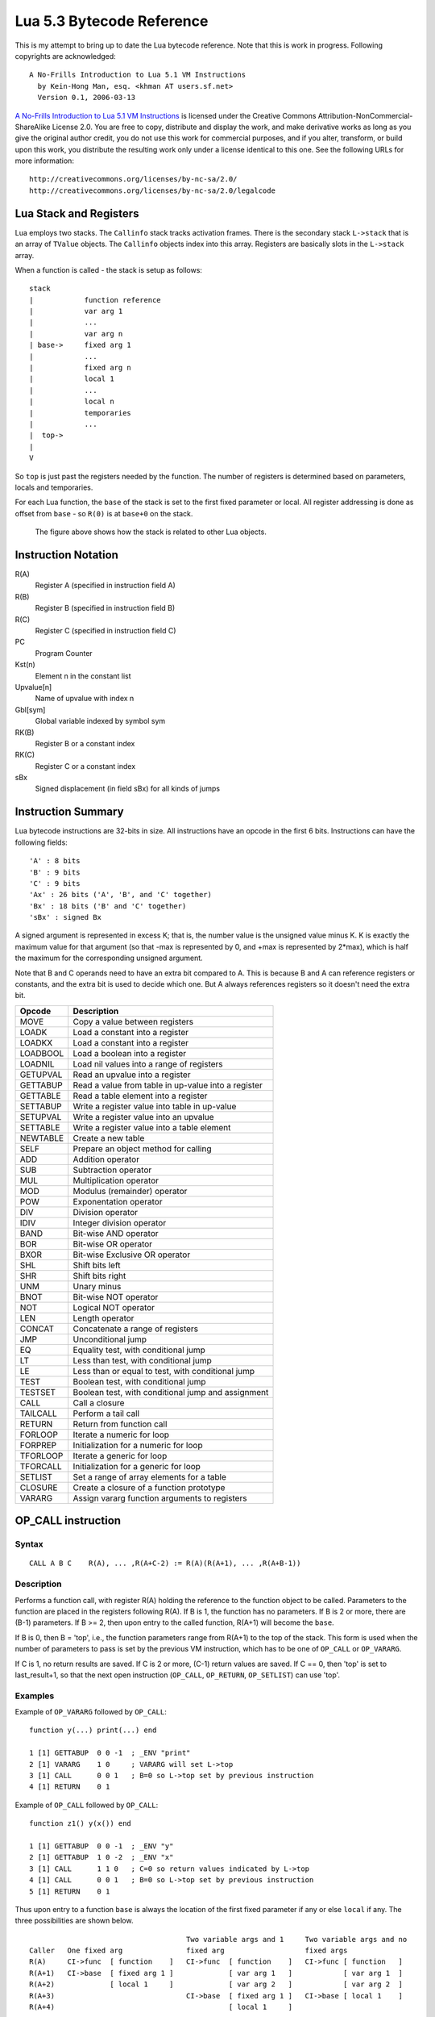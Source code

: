 ==========================
Lua 5.3 Bytecode Reference
==========================

This is my attempt to bring up to date the Lua bytecode reference. Note that this is work in progress.
Following copyrights are acknowledged:

:: 

  A No-Frills Introduction to Lua 5.1 VM Instructions
    by Kein-Hong Man, esq. <khman AT users.sf.net>
    Version 0.1, 2006-03-13

`A No-Frills Introduction to Lua 5.1 VM Instructions <http://luaforge.net/docman/83/98/ANoFrillsIntroToLua51VMInstructions.pdf>`_ is licensed under the Creative Commons Attribution-NonCommercial-ShareAlike License 2.0. You are free to copy, distribute and display the work, and make derivative works as long as you give the original author credit, you do not use this work for commercial purposes, and if you alter, transform, or build upon this work, you distribute the resulting work only under a license identical to this one. See the following URLs for more information::

    http://creativecommons.org/licenses/by-nc-sa/2.0/
    http://creativecommons.org/licenses/by-nc-sa/2.0/legalcode


Lua Stack and Registers
=======================
Lua employs two stacks.
The ``Callinfo`` stack tracks activation frames. 
There is the secondary stack ``L->stack`` that is an array of ``TValue`` objects. 
The ``Callinfo`` objects index into this array. Registers are basically slots in 
the ``L->stack`` array.

When a function is called - the stack is setup as follows::

  stack
  |            function reference
  |            var arg 1
  |            ... 
  |            var arg n
  | base->     fixed arg 1
  |            ...
  |            fixed arg n
  |            local 1
  |            ...
  |            local n
  |            temporaries 
  |            ...
  |  top->     
  |  
  V

So ``top`` is just past the registers needed by the function. 
The number of registers is determined based on parameters, locals and temporaries.

For each Lua function, the ``base`` of the stack is set to the first fixed parameter or local.
All register addressing is done as offset from ``base`` - so ``R(0)`` is at ``base+0`` on the stack. 

.. figure:: Drawing_Lua_Stack.jpg
   :alt: Drawing of Lua Stack

   The figure above shows how the stack is related to other Lua objects.


Instruction Notation
====================

R(A)
  Register A (specified in instruction field A)
R(B)
  Register B (specified in instruction field B)
R(C)
  Register C (specified in instruction field C)
PC
  Program Counter
Kst(n)
  Element n in the constant list
Upvalue[n]
  Name of upvalue with index n
Gbl[sym]
  Global variable indexed by symbol sym
RK(B)
  Register B or a constant index
RK(C)
  Register C or a constant index
sBx
  Signed displacement (in field sBx) for all kinds of jumps

Instruction Summary
===================

Lua bytecode instructions are 32-bits in size. 
All instructions have an opcode in the first 6 bits.
Instructions can have the following fields::

  'A' : 8 bits
  'B' : 9 bits
  'C' : 9 bits
  'Ax' : 26 bits ('A', 'B', and 'C' together)
  'Bx' : 18 bits ('B' and 'C' together)
  'sBx' : signed Bx

A signed argument is represented in excess K; that is, the number
value is the unsigned value minus K. K is exactly the maximum value
for that argument (so that -max is represented by 0, and +max is
represented by 2*max), which is half the maximum for the corresponding  
unsigned argument.

Note that B and C operands need to have an extra bit compared to A.
This is because B and A can reference registers or constants, and the
extra bit is used to decide which one. But A always references registers
so it doesn't need the extra bit.

+------------+-------------------------------------------------------------+
| Opcode     | Description                                                 |
+============+=============================================================+
| MOVE       | Copy a value between registers                              |
+------------+-------------------------------------------------------------+
| LOADK      | Load a constant into a register                             |
+------------+-------------------------------------------------------------+
| LOADKX     | Load a constant into a register                             |
+------------+-------------------------------------------------------------+
| LOADBOOL   | Load a boolean into a register                              |
+------------+-------------------------------------------------------------+
| LOADNIL    | Load nil values into a range of registers                   |
+------------+-------------------------------------------------------------+
| GETUPVAL   | Read an upvalue into a register                             |
+------------+-------------------------------------------------------------+
| GETTABUP   | Read a value from table in up-value into a register         |
+------------+-------------------------------------------------------------+
| GETTABLE   | Read a table element into a register                        |
+------------+-------------------------------------------------------------+
| SETTABUP   | Write a register value into table in up-value               |
+------------+-------------------------------------------------------------+
| SETUPVAL   | Write a register value into an upvalue                      |
+------------+-------------------------------------------------------------+
| SETTABLE   | Write a register value into a table element                 |
+------------+-------------------------------------------------------------+
| NEWTABLE   | Create a new table                                          |
+------------+-------------------------------------------------------------+
| SELF       | Prepare an object method for calling                        |
+------------+-------------------------------------------------------------+
| ADD        | Addition operator                                           |
+------------+-------------------------------------------------------------+
| SUB        | Subtraction operator                                        |
+------------+-------------------------------------------------------------+
| MUL        | Multiplication operator                                     |
+------------+-------------------------------------------------------------+
| MOD        | Modulus (remainder) operator                                |
+------------+-------------------------------------------------------------+
| POW        | Exponentation operator                                      |
+------------+-------------------------------------------------------------+
| DIV        | Division operator                                           |
+------------+-------------------------------------------------------------+
| IDIV       | Integer division operator                                   |
+------------+-------------------------------------------------------------+
| BAND       | Bit-wise AND operator                                       |
+------------+-------------------------------------------------------------+
| BOR        | Bit-wise OR operator                                        |
+------------+-------------------------------------------------------------+
| BXOR       | Bit-wise Exclusive OR operator                              |
+------------+-------------------------------------------------------------+
| SHL        | Shift bits left                                             |
+------------+-------------------------------------------------------------+
| SHR        | Shift bits right                                            |
+------------+-------------------------------------------------------------+
| UNM        | Unary minus                                                 |
+------------+-------------------------------------------------------------+
| BNOT       | Bit-wise NOT operator                                       |
+------------+-------------------------------------------------------------+
| NOT        | Logical NOT operator                                        |
+------------+-------------------------------------------------------------+
| LEN        | Length operator                                             |
+------------+-------------------------------------------------------------+
| CONCAT     | Concatenate a range of registers                            |
+------------+-------------------------------------------------------------+
| JMP        | Unconditional jump                                          |
+------------+-------------------------------------------------------------+
| EQ         | Equality test, with conditional jump                        |
+------------+-------------------------------------------------------------+
| LT         | Less than test, with conditional jump                       |
+------------+-------------------------------------------------------------+
| LE         | Less than or equal to test, with conditional jump           |
+------------+-------------------------------------------------------------+
| TEST       | Boolean test, with conditional jump                         |
+------------+-------------------------------------------------------------+
| TESTSET    | Boolean test, with conditional jump and assignment          |
+------------+-------------------------------------------------------------+
| CALL       | Call a closure                                              |
+------------+-------------------------------------------------------------+
| TAILCALL   | Perform a tail call                                         |
+------------+-------------------------------------------------------------+
| RETURN     | Return from function call                                   |
+------------+-------------------------------------------------------------+
| FORLOOP    | Iterate a numeric for loop                                  |
+------------+-------------------------------------------------------------+
| FORPREP    | Initialization for a numeric for loop                       |
+------------+-------------------------------------------------------------+
| TFORLOOP   | Iterate a generic for loop                                  |
+------------+-------------------------------------------------------------+
| TFORCALL   | Initialization for a generic for loop                       |
+------------+-------------------------------------------------------------+
| SETLIST    | Set a range of array elements for a table                   |
+------------+-------------------------------------------------------------+
| CLOSURE    | Create a closure of a function prototype                    |
+------------+-------------------------------------------------------------+
| VARARG     | Assign vararg function arguments to registers               |
+------------+-------------------------------------------------------------+


OP_CALL instruction
===================

Syntax
------

::

  CALL A B C    R(A), ... ,R(A+C-2) := R(A)(R(A+1), ... ,R(A+B-1))

Description
-----------

Performs a function call, with register R(A) holding the reference to the function object to be called. 
Parameters to the function are placed in the registers following R(A). If B is 1, the function has no 
parameters. If B is 2 or more, there are (B-1) parameters. If B >= 2, then upon entry to the called 
function, R(A+1) will become the ``base``. 

If B is 0, then B = 'top', i.e., the function parameters range from R(A+1) to the top of the stack. 
This form is used when the number of parameters to pass is set by the previous VM instruction, 
which has to be one of ``OP_CALL`` or ``OP_VARARG``. 

If C is 1, no return results are saved. If C is 2 or more, (C-1) return values are saved. 
If C == 0, then 'top' is set to last_result+1, so that the next open instruction 
(``OP_CALL``, ``OP_RETURN``, ``OP_SETLIST``) can use 'top'.

Examples
--------

Example of ``OP_VARARG`` followed by ``OP_CALL``::

  function y(...) print(...) end

  1 [1] GETTABUP  0 0 -1  ; _ENV "print"
  2 [1] VARARG    1 0     ; VARARG will set L->top
  3 [1] CALL      0 0 1   ; B=0 so L->top set by previous instruction
  4 [1] RETURN    0 1

Example of ``OP_CALL`` followed by ``OP_CALL``::

  function z1() y(x()) end

  1 [1] GETTABUP  0 0 -1  ; _ENV "y"
  2 [1] GETTABUP  1 0 -2  ; _ENV "x"
  3 [1] CALL      1 1 0   ; C=0 so return values indicated by L->top
  4 [1] CALL      0 0 1   ; B=0 so L->top set by previous instruction
  5 [1] RETURN    0 1

Thus upon entry to a function ``base`` is always the location of the first fixed parameter if any or else ``local`` if any. The three possibilities are shown below.

::

                                       Two variable args and 1     Two variable args and no 
  Caller   One fixed arg               fixed arg                   fixed args
  R(A)     CI->func  [ function    ]   CI->func  [ function    ]   CI->func [ function   ]
  R(A+1)   CI->base  [ fixed arg 1 ]             [ var arg 1   ]            [ var arg 1  ]
  R(A+2)             [ local 1     ]             [ var arg 2   ]            [ var arg 2  ]
  R(A+3)                               CI->base  [ fixed arg 1 ]   CI->base [ local 1    ]
  R(A+4)                                         [ local 1     ]
                                        
Results returned by the function call are placed in a range of registers starting from R(A). 
If C is 1, no return results are saved. If C is 2 or more, (C-1) return values are saved. 
If C is 0, then multiple return results are saved. In this case the number of values to save is 
determined by one of following ways:

* A C function returns an integer value indicating number of results returned so for C function calls
  this is used (see the value of ``n`` passed to 
  `luaD_poscall() <http://www.lua.org/source/5.3/ldo.c.html#luaD_poscall>`_ 
  in `luaD_precall() <http://www.lua.org/source/5.3/ldo.c.html#luaD_precall>`_)
* For Lua functions, the results are saved by the called function's ``OP_RETURN`` instruction.

More examples
-------------

::

  x=function() y() end

Produces::

  function <stdin:1,1> (3 instructions at 000000CECB2BE040)
  0 params, 2 slots, 1 upvalue, 0 locals, 1 constant, 0 functions
    1       [1]     GETTABUP        0 0 -1  ; _ENV "y"
    2       [1]     CALL            0 1 1
    3       [1]     RETURN          0 1
  constants (1) for 000000CECB2BE040:
    1       "y"
  locals (0) for 000000CECB2BE040:
  upvalues (1) for 000000CECB2BE040:
    0       _ENV    0       0

In line [2], the call has zero parameters (field B is 1), zero results are retained (field C is 1), 
while register 0 temporarily holds the reference to the function object from global y. Next we see a 
function call with multiple parameters or arguments::

  x=function() z(1,2,3) end

Generates::

  function <stdin:1,1> (6 instructions at 000000CECB2D7BC0)
  0 params, 4 slots, 1 upvalue, 0 locals, 4 constants, 0 functions
    1       [1]     GETTABUP        0 0 -1  ; _ENV "z"
    2       [1]     LOADK           1 -2    ; 1
    3       [1]     LOADK           2 -3    ; 2
    4       [1]     LOADK           3 -4    ; 3
    5       [1]     CALL            0 4 1
    6       [1]     RETURN          0 1
  constants (4) for 000000CECB2D7BC0:
    1       "z"
    2       1
    3       2
    4       3
  locals (0) for 000000CECB2D7BC0:
  upvalues (1) for 000000CECB2D7BC0:
    0       _ENV    0       0


Lines [1] to [4] loads the function reference and the arguments in order, then line [5] makes the 
call with an operand B value of 4, which means there are 3 parameters. Since the call statement is 
not assigned to anything, no return results need to be retained, hence field C is 1. Here is an 
example that uses multiple parameters and multiple return values::


  x=function() local p,q,r,s = z(y()) end

Produces::

  function <stdin:1,1> (5 instructions at 000000CECB2D6CC0)
  0 params, 4 slots, 1 upvalue, 4 locals, 2 constants, 0 functions
    1       [1]     GETTABUP        0 0 -1  ; _ENV "z"
    2       [1]     GETTABUP        1 0 -2  ; _ENV "y"
    3       [1]     CALL            1 1 0
    4       [1]     CALL            0 0 5
    5       [1]     RETURN          0 1
  constants (2) for 000000CECB2D6CC0:
    1       "z"
    2       "y"
  locals (4) for 000000CECB2D6CC0:
    0       p       5       6
    1       q       5       6
    2       r       5       6
    3       s       5       6
  upvalues (1) for 000000CECB2D6CC0:
    0       _ENV    0       0

First, the function references are retrieved (lines [1] and [2]), then function y is called 
first (temporary register 1). The CALL has a field C of 0, meaning multiple return values are accepted. 
These return values become the parameters to function z, and so in line [4], field B of the CALL 
instruction is 0, signifying multiple parameters. After the call to function z, 4 results are 
retained, so field C in line [4] is 5. Finally, here is an example with calls to standard library functions::

  x=function() print(string.char(64)) end

Leads to::

  function <stdin:1,1> (7 instructions at 000000CECB2D6220)
  0 params, 3 slots, 1 upvalue, 0 locals, 4 constants, 0 functions
    1       [1]     GETTABUP        0 0 -1  ; _ENV "print"
    2       [1]     GETTABUP        1 0 -2  ; _ENV "string"
    3       [1]     GETTABLE        1 1 -3  ; "char"
    4       [1]     LOADK           2 -4    ; 64
    5       [1]     CALL            1 2 0
    6       [1]     CALL            0 0 1
    7       [1]     RETURN          0 1
  constants (4) for 000000CECB2D6220:
    1       "print"
    2       "string"
    3       "char"
    4       64
  locals (0) for 000000CECB2D6220:
  upvalues (1) for 000000CECB2D6220:
    0       _ENV    0       0

When a function call is the last parameter to another function call, the former 
can pass multiple return values, while the latter can accept multiple parameters.

OP_TAILCALL instruction
=======================

Syntax
------

::

  TAILCALL  A B C return R(A)(R(A+1), ... ,R(A+B-1))

Description
-----------

Performs a tail call, which happens when a return statement has a single function call as the expression, e.g. return foo(bar). A tail call results in the function being interpreted within the same call frame as the caller - the stack is replaced and then a 'goto' executed to start at the entry point in the VM. Only Lua functions can be tailcalled. Tailcalls allow infinite recursion without growing the stack.

Like ``OP_CALL``, register R(A) holds the reference to the function object to be called. B encodes the number of parameters in the same manner as a ``OP_CALL`` instruction.

C isn’t used by TAILCALL, since all return results are significant. In any case, Lua always generates a 0 for C, to denote multiple return results.

Examples
--------
An ``OP_TAILCALL`` is used only for one specific return style, described above. Multiple return results are always produced by a tail call. Here is an example:


::

  function y() return x('foo', 'bar') end

Generates::

  function <stdin:1,1> (6 instructions at 000000C3C24DE4A0)
  0 params, 3 slots, 1 upvalue, 0 locals, 3 constants, 0 functions
    1       [1]     GETTABUP        0 0 -1  ; _ENV "x"
    2       [1]     LOADK           1 -2    ; "foo"
    3       [1]     LOADK           2 -3    ; "bar"
    4       [1]     TAILCALL        0 3 0
    5       [1]     RETURN          0 0
    6       [1]     RETURN          0 1
  constants (3) for 000000C3C24DE4A0:
    1       "x"
    2       "foo"
    3       "bar"
  locals (0) for 000000C3C24DE4A0:
  upvalues (1) for 000000C3C24DE4A0:
    0       _ENV    0       0


Arguments for a tail call are handled in exactly the same way as arguments for a normal call, so in line [4], the tail call has a field B value of 3, signifying 2 parameters. Field C is 0, for multiple returns; this due to the constant LUA_MULTRET in lua.h. In practice, field C is not used by the virtual machine (except as an assert) since the syntax guarantees multiple return results.
Line [5] is a ``OP_RETURN`` instruction specifying multiple return results. This is required when the function called by ``OP_TAILCALL`` is a C function. In the case of a C function, execution continues to line [5] upon return, thus the RETURN is necessary. Line [6] is redundant. When Lua functions are tailcalled, the virtual machine does not return to line [5] at all.

OP_RETURN instruction
=====================

Syntax
------

::

  RETURN  A B return R(A), ... ,R(A+B-2)

Description
-----------

Returns to the calling function, with optional return values. 

First ``OP_RETURN`` closes any open upvalues by calling `luaF_close() <http://www.lua.org/source/5.3/lfunc.c.html#luaF_close>`_.

If B is 1, there are no return values. If B is 2 or more, there are (B-1) return values, located in consecutive registers from R(A) onwards. If B is 0, the set of values range from R(A) to the top of the stack. 

It is assumed that if the VM is returning to a Lua function then it is within the same invocation of the ``luaV_execute()``. Else it is assumed that ``luaV_execute()`` is being invoked from a C function.

If B is 0 then the previous instruction (which must be either ``OP_CALL`` or ``OP_VARARG`` ) would have set ``L->top`` to indicate how many values to return. The number of values to be returned in this case is R(A) to L->top. 

If B > 0 then the number of values to be returned is simply B-1.

``OP_RETURN`` calls `luaD_poscall() <http://www.lua.org/source/5.3/ldo.c.html#luaD_poscall>`_ which is responsible for copying return values to the caller - the first result is placed at the current ``closure``'s address. ``luaD_poscall()`` leaves ``L->top`` just past the last result that was copied.

If ``OP_RETURN`` is returning to a Lua function and if the number of return values expected was indeterminate - i.e. ``OP_CALL`` had operand C = 0, then ``L->top`` is left where ``luaD_poscall()`` placed it - just beyond the top of the result list. This allows the ``OP_CALL`` instruction to figure out how many results were returned. If however ``OP_CALL`` had invoked with a value of C > 0 then the expected number of results is known, and in that case, ``L->top`` is reset to  the calling function's ``C->top``.

If ``luaV_execute()`` was called externally then ``OP_RETURN`` leaves ``L->top`` unchanged - so it will continue to be just past the top of the results list. This is because luaV_execute() does not have a way of informing callers how many values were returned; so the caller can determine the number of results by inspecting ``L->top``.

Examples
--------

Example of ``OP_VARARG`` followed by ``OP_RETURN``::

  function x(...) return ... end

  1 [1]  VARARG          0 0
  2 [1]  RETURN          0 0

Suppose we call ``x(1,2,3)``; then, observe the setting of ``L->top`` when ``OP_RETURN`` executes::

  (LOADK A=1 Bx=-2)      L->top = 4, ci->top = 4
  (LOADK A=2 Bx=-3)      L->top = 4, ci->top = 4
  (LOADK A=3 Bx=-4)      L->top = 4, ci->top = 4
  (TAILCALL A=0 B=4 C=0) L->top = 4, ci->top = 4
  (VARARG A=0 B=0)       L->top = 2, ci->top = 2  ; we are in x()
  (RETURN A=0 B=0)       L->top = 3, ci->top = 2

Observe that ``OP_VARARG`` set ``L->top`` to ``base+3``.

But if we call ``x(1)`` instead::

  (LOADK A=1 Bx=-2)      L->top = 4, ci->top = 4
  (LOADK A=2 Bx=-3)      L->top = 4, ci->top = 4
  (LOADK A=3 Bx=-4)      L->top = 4, ci->top = 4
  (TAILCALL A=0 B=4 C=0) L->top = 4, ci->top = 4
  (VARARG A=0 B=0)       L->top = 2, ci->top = 2 ; we are in x()
  (RETURN A=0 B=0)       L->top = 1, ci->top = 2

Notice that this time ``OP_VARARG`` set ``L->top`` to ``base+1``.

OP_JMP instruction
==================

Syntax
------

::

  JMP A sBx   pc+=sBx; if (A) close all upvalues >= R(A - 1)

Description
-----------

Performs an unconditional jump, with sBx as a signed displacement. sBx is added to the program counter (PC), which points to the next instruction to be executed. If sBx is 0, the VM will proceed to the next instruction.

If R(A) is not 0 then all upvalues >= R(A-1) will be closed by calling `luaF_close() <http://www.lua.org/source/5.3/lfunc.c.html#luaF_close>`_.

``OP_JMP`` is used in loops, conditional statements, and in expressions when a boolean true/false need to be generated.

Examples
--------

For example, since a relational test instruction makes conditional jumps rather than generate a boolean result, a JMP is used in the code sequence for loading either a true or a false::

  function x() local m, n; return m >= n end

Generates::

  function <stdin:1,1> (7 instructions at 00000034D2ABE340)
  0 params, 3 slots, 0 upvalues, 2 locals, 0 constants, 0 functions
    1       [1]     LOADNIL         0 1
    2       [1]     LE              1 1 0   ; to 4 if false    (n <= m)
    3       [1]     JMP             0 1     ; to 5
    4       [1]     LOADBOOL        2 0 1
    5       [1]     LOADBOOL        2 1 0
    6       [1]     RETURN          2 2
    7       [1]     RETURN          0 1
  constants (0) for 00000034D2ABE340:
  locals (2) for 00000034D2ABE340:
    0       m       2       8
    1       n       2       8
  upvalues (0) for 00000034D2ABE340:

Line[2] performs the relational test. In line [3], the JMP skips over the false path (line [4]) to the true path (line [5]). The result is placed into temporary local 2, and returned to the caller by RETURN in line [6].

OP_VARARG instruction
=====================

Syntax
------

::

  VARARG  A B R(A), R(A+1), ..., R(A+B-1) = vararg

Description
-----------

``VARARG`` implements the vararg operator ``...`` in expressions. ``VARARG`` copies B-1 parameters into a number of registers starting from R(A), padding with nils if there aren’t enough values. If B is 0, ``VARARG`` copies as many values as it can based on the number of parameters passed. If a fixed number of values is required, B is a value greater than 1. If any number of values is required, B is 0.


Examples
--------

The use of VARARG will become clear with the help of a few examples::

  local a,b,c = ...

Generates::

  main <(string):0,0> (2 instructions at 00000029D9FA8310)
  0+ params, 3 slots, 1 upvalue, 3 locals, 0 constants, 0 functions
        1       [1]     VARARG          0 4
        2       [1]     RETURN          0 1
  constants (0) for 00000029D9FA8310:
  locals (3) for 00000029D9FA8310:
        0       a       2       3
        1       b       2       3
        2       c       2       3
  upvalues (1) for 00000029D9FA8310:
        0       _ENV    1       0  

Note that the main or top-level chunk is a vararg function. In this example, the left hand side of the assignment statement needs three values (or objects.) So in instruction [1], the operand B of the ``VARARG`` instruction is (3+1), or 4. ``VARARG`` will copy three values into a, b and c. If there are less than three values available, nils will be used to fill up the empty places.

::

  local a = function(...) local a,b,c = ... end

This gives::

  main <(string):0,0> (2 instructions at 00000029D9FA72D0)
  0+ params, 2 slots, 1 upvalue, 1 local, 0 constants, 1 function
        1       [1]     CLOSURE         0 0     ; 00000029D9FA86D0
        2       [1]     RETURN          0 1
  constants (0) for 00000029D9FA72D0:
  locals (1) for 00000029D9FA72D0:
        0       a       2       3
  upvalues (1) for 00000029D9FA72D0:
        0       _ENV    1       0

  function <(string):1,1> (2 instructions at 00000029D9FA86D0)
  0+ params, 3 slots, 0 upvalues, 3 locals, 0 constants, 0 functions
        1       [1]     VARARG          0 4
        2       [1]     RETURN          0 1
  constants (0) for 00000029D9FA86D0:
  locals (3) for 00000029D9FA86D0:
        0       a       2       3
        1       b       2       3
        2       c       2       3
  upvalues (0) for 00000029D9FA86D0:


Here is an alternate version where a function is instantiated and assigned to local a. The old-style arg is retained for compatibility purposes, but is unused in the above example.

::

  local a; a(...)

Leads to::

  main <(string):0,0> (5 instructions at 00000029D9FA6D30)
  0+ params, 3 slots, 1 upvalue, 1 local, 0 constants, 0 functions
        1       [1]     LOADNIL         0 0
        2       [1]     MOVE            1 0
        3       [1]     VARARG          2 0
        4       [1]     CALL            1 0 1
        5       [1]     RETURN          0 1
  constants (0) for 00000029D9FA6D30:
  locals (1) for 00000029D9FA6D30:
        0       a       2       6
  upvalues (1) for 00000029D9FA6D30:
        0       _ENV    1       0

When a function is called with ``...`` as the argument, the function will accept a variable number of parameters or arguments. On instruction [3], a ``VARARG`` with a B field of 0 is used. The ``VARARG`` will copy all the parameters passed on to the main chunk to register 2 onwards, so that the ``CALL`` in the next line can utilize them as parameters of function ``a``. The function call is set to accept a multiple number of parameters and returns zero results.

::

  local a = {...}

Produces::

  main <(string):0,0> (4 instructions at 00000029D9FA8130)
  0+ params, 2 slots, 1 upvalue, 1 local, 0 constants, 0 functions
        1       [1]     NEWTABLE        0 0 0
        2       [1]     VARARG          1 0
        3       [1]     SETLIST         0 0 1   ; 1
        4       [1]     RETURN          0 1
  constants (0) for 00000029D9FA8130:
  locals (1) for 00000029D9FA8130:
        0       a       4       5
  upvalues (1) for 00000029D9FA8130:
        0       _ENV    1       0

And::

  return ...

Produces::

  main <(string):0,0> (3 instructions at 00000029D9FA8270)
  0+ params, 2 slots, 1 upvalue, 0 locals, 0 constants, 0 functions
        1       [1]     VARARG          0 0
        2       [1]     RETURN          0 0
        3       [1]     RETURN          0 1
  constants (0) for 00000029D9FA8270:
  locals (0) for 00000029D9FA8270:
  upvalues (1) for 00000029D9FA8270:
        0       _ENV    1       0

Above are two other cases where ``VARARG`` needs to copy all passed parameters 
over to a set of registers in order for the next operation to proceed. Both the above forms of 
table creation and return accepts a variable number of values or objects.

OP_LOADBOOL instruction
=======================

Syntax
------

::

  LOADBOOL A B C    R(A) := (Bool)B; if (C) pc++      

Description
-----------

Loads a boolean value (true or false) into register R(A). true is usually encoded as an integer 1, false is always 0. If C is non-zero, then the next instruction is skipped (this is used when you have an assignment statement where the expression uses relational operators, e.g. M = K>5.)
You can use any non-zero value for the boolean true in field B, but since you cannot use booleans as numbers in Lua, it’s best to stick to 1 for true.

``LOADBOOL`` is used for loading a boolean value into a register. It’s also used where a boolean result is supposed to be generated, because relational test instructions, for example, do not generate boolean results – they perform conditional jumps instead. The operand C is used to optionally skip the next instruction (by incrementing PC by 1) in order to support such code. For simple assignments of boolean values, C is always 0.

Examples
--------

The following line of code::

  f=load('local a,b = true,false')

generates::

  main <(string):0,0> (3 instructions at 0000020F274C2610)
  0+ params, 2 slots, 1 upvalue, 2 locals, 0 constants, 0 functions
        1       [1]     LOADBOOL        0 1 0
        2       [1]     LOADBOOL        1 0 0
        3       [1]     RETURN          0 1
  constants (0) for 0000020F274C2610:
  locals (2) for 0000020F274C2610:
        0       a       3       4
        1       b       3       4
  upvalues (1) for 0000020F274C2610:
        0       _ENV    1       0

This example is straightforward: Line [1] assigns true to local a (register 0) while line [2] assigns false to local b (register 1). In both cases, field C is 0, so PC is not incremented and the next instruction is not skipped.

Next, look at this line::

  f=load('local a = 5 > 2')

This leads to following bytecode::

  main <(string):0,0> (5 instructions at 0000020F274BAE00)
  0+ params, 2 slots, 1 upvalue, 1 local, 2 constants, 0 functions
        1       [1]     LT              1 -2 -1 ; 2 5
        2       [1]     JMP             0 1     ; to 4
        3       [1]     LOADBOOL        0 0 1
        4       [1]     LOADBOOL        0 1 0
        5       [1]     RETURN          0 1
  constants (2) for 0000020F274BAE00:
        1       5
        2       2
  locals (1) for 0000020F274BAE00:
        0       a       5       6
  upvalues (1) for 0000020F274BAE00:
        0       _ENV    1       0

This is an example of an expression that gives a boolean result and is assigned to a variable. Notice that Lua does not optimize the expression into a true value; Lua does not perform compile-time constant evaluation for relational operations, but it can perform simple constant evaluation for arithmetic operations.

Since the relational operator ``LT``  does not give a boolean result but performs a conditional jump, ``LOADBOOL`` uses its C operand to perform an unconditional jump in line [3] – this saves one instruction and makes things a little tidier. The reason for all this is that the instruction set is simply optimized for if...then blocks. Essentially, ``local a = 5 > 2`` is executed in the following way::

  local a 
  if 2 < 5 then  
    a = true 
  else  
    a = false 
  end

In the disassembly listing, when ``LT`` tests 2 < 5, it evaluates to true and doesn’t perform a conditional jump. Line [2] jumps over the false result path, and in line [4], the local a (register 0) is assigned the boolean true by the instruction ``LOADBOOL``. If 2 and 5 were reversed, line [3] will be followed instead, setting a false, and then the true result path (line [4]) will be skipped, since ``LOADBOOL`` has its field C set to non-zero.

So the true result path goes like this (additional comments in parentheses)::

        1       [1]     LT              1 -2 -1 ; 2 5       (if 2 < 5)
        2       [1]     JMP             0 1     ; to 4     
        4       [1]     LOADBOOL        0 1 0   ;           (a = true)           
        5       [1]     RETURN          0 1

and the false result path (which never executes in this example) goes like this::

        1       [1]     LT              1 -2 -1 ; 2 5       (if 2 < 5)
        3       [1]     LOADBOOL        0 0 1               (a = false)
        5       [1]     RETURN          0 1

The true result path looks longer, but it isn’t, due to the way the virtual machine is implemented. This will be discussed further in the section on relational and logic instructions.


OP_EQ, OP_LT and OP_LE Instructions
===================================

Relational and logic instructions are used in conjunction with other instructions to implement control 
structures or expressions. Instead of generating boolean results, these instructions conditionally perform 
a jump over the next instruction; the emphasis is on implementing control blocks. Instructions are arranged 
so that there are two paths to follow based on the relational test.

::

  EQ  A B C if ((RK(B) == RK(C)) ~= A) then PC++
  LT  A B C if ((RK(B) <  RK(C)) ~= A) then PC++
  LE  A B C if ((RK(B) <= RK(C)) ~= A) then PC++

Description
-----------

Compares RK(B) and RK(C), which may be registers or constants. If the boolean result is not A, 
then skip the next instruction. Conversely, if the boolean result equals A, continue with the 
next instruction.

``EQ`` is for equality. ``LT`` is for “less than” comparison. ``LE`` is for “less than or equal to” 
comparison. The boolean A field allows the full set of relational comparison operations to be 
synthesized from these three instructions. The Lua code generator produces either 0 or 1 for the boolean A.

For the fall-through case, a `OP_JMP instruction`_ is always expected, in order to optimize execution in the 
virtual machine. In effect, ``EQ``, ``LT`` and ``LE`` must always be paired with a following ``JMP`` 
instruction. 

Examples
--------
By comparing the result of the relational operation with A, the sense of the comparison can 
be reversed. Obviously the alternative is to reverse the paths taken by the instruction, but that 
will probably complicate code generation some more. The conditional jump is performed if the comparison 
result is not A, whereas execution continues normally if the comparison result matches A. 
Due to the way code is generated and the way the virtual machine works, a ``JMP`` instruction is 
always expected to follow an ``EQ``, ``LT`` or ``LE``. The following ``JMP`` is optimized by 
executing it in conjunction with ``EQ``, ``LT`` or ``LE``.

::

  local x,y; return x ~= y

Generates::

  main <(string):0,0> (7 instructions at 0000001BC48FD390)
  0+ params, 3 slots, 1 upvalue, 2 locals, 0 constants, 0 functions
        1       [1]     LOADNIL         0 1
        2       [1]     EQ              0 0 1
        3       [1]     JMP             0 1     ; to 5
        4       [1]     LOADBOOL        2 0 1
        5       [1]     LOADBOOL        2 1 0
        6       [1]     RETURN          2 2
        7       [1]     RETURN          0 1
  constants (0) for 0000001BC48FD390:
  locals (2) for 0000001BC48FD390:
        0       x       2       8
        1       y       2       8
  upvalues (1) for 0000001BC48FD390:
        0       _ENV    1       0

In the above example, the equality test is performed in instruction [2]. However, since the 
comparison need to be returned as a result, ``LOADBOOL`` instructions are used to set a 
register with the correct boolean value. This is the usual code pattern generated if the expression 
requires a boolean value to be generated and stored in a register as an intermediate value or 
a final result.

It is easier to visualize the disassembled code as::

  if x ~= y then
    return true
  else
    return false
  end

The true result path (when the comparison result matches A) goes like this::

  1  [1] LOADNIL    0   1      
  2  [1] EQ         0   0   1    ; to 4 if true    (x ~= y)
  3  [1] JMP        1            ; to 5
  5  [1] LOADBOOL   2   1   0    ; true            (true path)
  6  [1] RETURN     2   2      

While the false result path (when the comparison result does not match A) goes like this::

  1  [1] LOADNIL    0   1      
  2  [1] EQ         0   0   1    ; to 4 if true    (x ~= y)
  4  [1] LOADBOOL   2   0   1    ; false, to 6     (false path)
  6  [1] RETURN     2   2      

Comments following the ``EQ`` in line [2] lets the user know when the conditional jump 
is taken. The jump is taken when “the value in register 0 equals to the value in register 1” 
(the comparison) is not false (the value of operand A). If the comparison is x == y, 
everything will be the same except that the A operand in the ``EQ`` instruction will be 1, 
thus reversing the sense of the comparison. Anyway, these are just the Lua code generator’s 
conventions; there are other ways to code x ~= y in terms of Lua virtual machine instructions.

For conditional statements, there is no need to set boolean results. Lua is optimized for 
coding the more common conditional statements rather than conditional expressions.

::

  local x,y; if x ~= y then return "foo" else return "bar" end

Results in::

  main <(string):0,0> (9 instructions at 0000001BC4914D50)
  0+ params, 3 slots, 1 upvalue, 2 locals, 2 constants, 0 functions
        1       [1]     LOADNIL         0 1
        2       [1]     EQ              1 0 1   ; to 4 if false    (x ~= y)
        3       [1]     JMP             0 3     ; to 7
        4       [1]     LOADK           2 -1    ; "foo"            (true block)
        5       [1]     RETURN          2 2
        6       [1]     JMP             0 2     ; to 9
        7       [1]     LOADK           2 -2    ; "bar"            (false block)
        8       [1]     RETURN          2 2
        9       [1]     RETURN          0 1
  constants (2) for 0000001BC4914D50:
        1       "foo"
        2       "bar"
  locals (2) for 0000001BC4914D50:
        0       x       2       10
        1       y       2       10
  upvalues (1) for 0000001BC4914D50:
        0       _ENV    1       0

In the above conditional statement, the same inequality operator is used in the source, 
but the sense of the ``EQ`` instruction in line [2] is now reversed. Since the ``EQ`` 
conditional jump can only skip the next instruction, additional ``JMP`` instructions 
are needed to allow large blocks of code to be placed in both true and false paths. 
In contrast, in the previous example, only a single instruction is needed to set a 
boolean value. For ``if`` statements, the true block comes first followed by the false 
block in code generated by the code generator. To reverse the positions of the true and 
false paths, the value of operand A is changed.

The true path (when ``x ~= y`` is true) goes from [2] to [4]–[6] and on to [9]. Since 
there is a ``RETURN`` in line [5], the ``JMP`` in line [6] and the ``RETURN`` in [9] 
are never executed at all; they are redundant but does not adversely affect performance 
in any way. The false path is from [2] to [3] to [7]–[9] onwards. So in a disassembly 
listing, you should see the true and false code blocks in the same order as in the 
Lua source.

The following is another example, this time with an ``elseif``::

  if 8 > 9 then return 8 elseif 5 >= 4 then return 5 else return 9 end

Generates::

  main <(string):0,0> (13 instructions at 0000001BC4913770)
  0+ params, 2 slots, 1 upvalue, 0 locals, 4 constants, 0 functions
        1       [1]     LT              0 -2 -1 ; 9 8
        2       [1]     JMP             0 3     ; to 6
        3       [1]     LOADK           0 -1    ; 8
        4       [1]     RETURN          0 2
        5       [1]     JMP             0 7     ; to 13
        6       [1]     LE              0 -4 -3 ; 4 5
        7       [1]     JMP             0 3     ; to 11
        8       [1]     LOADK           0 -3    ; 5
        9       [1]     RETURN          0 2
        10      [1]     JMP             0 2     ; to 13
        11      [1]     LOADK           0 -2    ; 9
        12      [1]     RETURN          0 2
        13      [1]     RETURN          0 1
  constants (4) for 0000001BC4913770:
        1       8
        2       9
        3       5
        4       4
  locals (0) for 0000001BC4913770:
  upvalues (1) for 0000001BC4913770:
        0       _ENV    1       0

This example is a little more complex, but the blocks are structured in the same order 
as the Lua source, so interpreting the disassembled code should not be too hard.

OP_TEST and OP_TESTSET instructions
===================================

Syntax
------

::

  TEST        A C     if not (R(A) <=> C) then pc++     
  TESTSET     A B C   if (R(B) <=> C) then R(A) := R(B) else pc++ 

Description
-----------
These two instructions used for performing boolean tests and implementing Lua’s logic operators.

Used to implement and and or logical operators, or for testing a single register in a conditional statement.

For ``TESTSET``, register R(B) is coerced into a boolean and compared to the boolean field C. If R(B) matches C, the next instruction is skipped, otherwise R(B) is assigned to R(A) and the VM continues with the next instruction. The and operator uses a C of 0 (false) while or uses a C value of 1 (true).

``TEST`` is a more primitive version of ``TESTSET``. ``TEST`` is used when the assignment operation is not needed, otherwise it is the same as ``TESTSET`` except that the operand slots are different.

For the fall-through case, a ``JMP`` is always expected, in order to optimize execution in the virtual machine. In effect, ``TEST`` and ``TESTSET`` must always be paired with a following ``JMP`` instruction.

Examples
--------

``TEST`` and ``TESTSET`` are used in conjunction with a following ``JMP`` instruction, while ``TESTSET`` has an addditional conditional assignment. Like ``EQ``, ``LT`` and ``LE``, the following ``JMP`` instruction is compulsory, as the virtual machine will execute the ``JMP`` together with ``TEST`` or ``TESTSET``. The two instructions are used to implement short-circuit LISP-style logical operators that retains and propagates operand values instead of booleans. First, we’ll look at how and and or behaves::

  f=load('local a,b,c; c = a and b')

Generates::

  main <(string):0,0> (5 instructions at 0000020F274CF1A0)
  0+ params, 3 slots, 1 upvalue, 3 locals, 0 constants, 0 functions
        1       [1]     LOADNIL         0 2
        2       [1]     TESTSET         2 0 0   ; to 4 if true 
        3       [1]     JMP             0 1     ; to 5
        4       [1]     MOVE            2 1
        5       [1]     RETURN          0 1
  constants (0) for 0000020F274CF1A0:
  locals (3) for 0000020F274CF1A0:
        0       a       2       6
        1       b       2       6
        2       c       2       6
  upvalues (1) for 0000020F274CF1A0:
        0       _ENV    1       0

An ``and`` sequence exits on ``false`` operands (which can be ``false`` or ``nil``) because any ``false`` operands in a string of and operations will make the whole boolean expression ``false``. If operands evaluates to ``true``, evaluation continues. When a string of ``and`` operations evaluates to ``true``, the result is the last operand value.

In line [2], the first operand (the local a) is set to local c when the test is false (with a field C of 0), while the jump to [4] is made when the test is true, and then in line [4], the expression result is set to the second operand (the local b). This is equivalent to::

  if a then  
    c = b      -- executed by MOVE on line [4] 
  else  
    c = a      -- executed by TESTSET on line [2] 
  end

The ``c = a`` portion is done by ``TESTSET`` itself, while ``MOVE`` performs ``c = b``. Now, if the result is already set with one of the possible values, a ``TEST`` instruction is used instead::

  f=load('local a,b; a = a and b')

Generates::

  main <(string):0,0> (5 instructions at 0000020F274D0A70)
  0+ params, 2 slots, 1 upvalue, 2 locals, 0 constants, 0 functions
        1       [1]     LOADNIL         0 1
        2       [1]     TEST            0 0     ; to 4 if true 
        3       [1]     JMP             0 1     ; to 5
        4       [1]     MOVE            0 1
        5       [1]     RETURN          0 1
  constants (0) for 0000020F274D0A70:
  locals (2) for 0000020F274D0A70:
        0       a       2       6
        1       b       2       6
  upvalues (1) for 0000020F274D0A70:
        0       _ENV    1       0

The ``TEST`` instruction does not perform an assignment operation, since ``a = a`` is redundant. This makes ``TEST`` a little faster. This is equivalent to::

  if a then  
    a = b 
  end

Next, we will look at the or operator::

  f=load('local a,b,c; c = a or b')

Generates::

  main <(string):0,0> (5 instructions at 0000020F274D1AB0)
  0+ params, 3 slots, 1 upvalue, 3 locals, 0 constants, 0 functions
        1       [1]     LOADNIL         0 2
        2       [1]     TESTSET         2 0 1   ; to 4 if false 
        3       [1]     JMP             0 1     ; to 5
        4       [1]     MOVE            2 1
        5       [1]     RETURN          0 1
  constants (0) for 0000020F274D1AB0:
  locals (3) for 0000020F274D1AB0:
        0       a       2       6
        1       b       2       6
        2       c       2       6
  upvalues (1) for 0000020F274D1AB0:
        0       _ENV    1       0

An ``or`` sequence exits on ``true`` operands, because any operands evaluating to ``true`` in a string of or operations will make the whole boolean expression ``true``. If operands evaluates to ``false``, evaluation continues. When a string of or operations evaluates to ``false``, all operands must have evaluated to ``false``.

In line [2], the local ``a`` value is set to local c if it is ``true``, while the jump is made if it is ``false`` (the field C is 1). Thus in line [4], the local ``b`` value is the result of the expression if local ``a`` evaluates to ``false``. This is equivalent to::

  if a then  
    c = a      -- executed by TESTSET on line [2] 
  else  
    c = b      -- executed by MOVE on line [4] 
  end

Like the case of and, TEST is used when the result already has one of the possible values, saving an assignment operation::

  f=load('local a,b; a = a or b')

Generates::

  main <(string):0,0> (5 instructions at 0000020F274D1010)
  0+ params, 2 slots, 1 upvalue, 2 locals, 0 constants, 0 functions
        1       [1]     LOADNIL         0 1
        2       [1]     TEST            0 1     ; to 4 if false
        3       [1]     JMP             0 1     ; to 5
        4       [1]     MOVE            0 1
        5       [1]     RETURN          0 1
  constants (0) for 0000020F274D1010:
  locals (2) for 0000020F274D1010:
        0       a       2       6
        1       b       2       6
  upvalues (1) for 0000020F274D1010:
        0       _ENV    1       0

Short-circuit logical operators also means that the following Lua code does not require the use of a boolean operation::

  f=load('local a,b,c; if a > b and a > c then return a end')

Leads to::

  main <(string):0,0> (7 instructions at 0000020F274D1150)
  0+ params, 3 slots, 1 upvalue, 3 locals, 0 constants, 0 functions
        1       [1]     LOADNIL         0 2
        2       [1]     LT              0 1 0   ; to 4 if true
        3       [1]     JMP             0 3     ; to 7
        4       [1]     LT              0 2 0   ; to 6 if true
        5       [1]     JMP             0 1     ; to 7
        6       [1]     RETURN          0 2
        7       [1]     RETURN          0 1
  constants (0) for 0000020F274D1150:
  locals (3) for 0000020F274D1150:
        0       a       2       8
        1       b       2       8
        2       c       2       8
  upvalues (1) for 0000020F274D1150:
        0       _ENV    1       0

With short-circuit evaluation, ``a > c`` is never executed if ``a > b`` is false, so the logic of the Lua statement can be readily implemented using the normal conditional structure. If both ``a > b`` and ``a > c`` are true, the path followed is [2] (the ``a > b`` test) to [4] (the ``a > c`` test) and finally to [6], returning the value of ``a``. A ``TEST`` instruction is not required. This is equivalent to::

  if a > b then  
    if a > c then    
      return a  
    end 
  end

For a single variable used in the expression part of a conditional statement, ``TEST`` is used to boolean-test the variable::

  f=load('if Done then return end')

Generates::

  main <(string):0,0> (5 instructions at 0000020F274D13D0)
  0+ params, 2 slots, 1 upvalue, 0 locals, 1 constant, 0 functions
        1       [1]     GETTABUP        0 0 -1  ; _ENV "Done"
        2       [1]     TEST            0 0     ; to 4 if true
        3       [1]     JMP             0 1     ; to 5
        4       [1]     RETURN          0 1
        5       [1]     RETURN          0 1
  constants (1) for 0000020F274D13D0:
        1       "Done"
  locals (0) for 0000020F274D13D0:
  upvalues (1) for 0000020F274D13D0:
        0       _ENV    1       0

In line [2], the ``TEST`` instruction jumps to the ``true`` block if the value in temporary register 0 (from the global ``Done``) is ``true``. The ``JMP`` at line [3] jumps over the ``true`` block, which is the code inside the if block (line [4]).

If the test expression of a conditional statement consist of purely boolean operators, then a number of TEST instructions will be used in the usual short-circuit evaluation style::

  f=load('if Found and Match then return end')

Generates::

  main <(string):0,0> (8 instructions at 0000020F274D1C90)
  0+ params, 2 slots, 1 upvalue, 0 locals, 2 constants, 0 functions
        1       [1]     GETTABUP        0 0 -1  ; _ENV "Found"
        2       [1]     TEST            0 0     ; to 4 if true
        3       [1]     JMP             0 4     ; to 8
        4       [1]     GETTABUP        0 0 -2  ; _ENV "Match"
        5       [1]     TEST            0 0     ; to 7 if true
        6       [1]     JMP             0 1     ; to 8
        7       [1]     RETURN          0 1
        8       [1]     RETURN          0 1
  constants (2) for 0000020F274D1C90:
        1       "Found"
        2       "Match"
  locals (0) for 0000020F274D1C90:
  upvalues (1) for 0000020F274D1C90:
        0       _ENV    1       0

In the last example, the true block of the conditional statement is executed only if both ``Found`` and ``Match`` evaluate to ``true``. The path is from [2] (test for ``Found``) to [4] to [5] (test for ``Match``) to [7] (the true block, which is an explicit ``return`` statement.)

If the statement has an ``else`` section, then the ``JMP`` on line [6] will jump to the false block (the ``else`` block) while an additional ``JMP`` will be added to the true block to jump over this new block of code. If ``or`` is used instead of ``and``, the appropriate C operand will be adjusted accordingly.

Finally, here is how Lua’s ternary operator (:? in C) equivalent works::

  f=load('local a,b,c; a = a and b or c')

Generates::

  main <(string):0,0> (7 instructions at 0000020F274D1A10)
  0+ params, 3 slots, 1 upvalue, 3 locals, 0 constants, 0 functions
        1       [1]     LOADNIL         0 2
        2       [1]     TEST            0 0     ; to 4 if true
        3       [1]     JMP             0 2     ; to 6
        4       [1]     TESTSET         0 1 1   ; to 6 if false
        5       [1]     JMP             0 1     ; to 7
        6       [1]     MOVE            0 2
        7       [1]     RETURN          0 1
  constants (0) for 0000020F274D1A10:
  locals (3) for 0000020F274D1A10:
        0       a       2       8
        1       b       2       8
        2       c       2       8
  upvalues (1) for 0000020F274D1A10:
        0       _ENV    1       0

The ``TEST`` in line [2] is for the ``and`` operator. First, local ``a`` is tested in line [2]. If it is false, then execution continues in [3], jumping to line [6]. Line [6] assigns local ``c`` to the end result because since if ``a`` is false, then ``a and b`` is ``false``, and ``false or c`` is ``c``.

If local ``a`` is ``true`` in line [2], the ``TEST`` instruction makes a jump to line [4], where there is a ``TESTSET``, for the ``or`` operator. If ``b`` evaluates to ``true``, then the end result is assigned the value of ``b``, because ``b or c`` is ``b`` if ``b`` is ``not false``. If ``b`` is also ``false``, the end result will be ``c``.

For the instructions in line [2], [4] and [6], the target (in field A) is register 0, or the local ``a``, which is the location where the result of the boolean expression is assigned. The equivalent Lua code is::

  if a then  
    if b then    
      a = b  
    else    
      a = c  
    end 
  else  
    a = c 
  end

The two ``a = c`` assignments are actually the same piece of code, but are repeated here to avoid using a ``goto`` and a label. Normally, if we assume ``b`` is ``not false`` and ``not nil``, we end up with the more recognizable form::

  if a then  
    a = b     -- assuming b ~= false 
  else  
    a = c 
  end


OP_FORPREP and OP_FORLOOP instructions
======================================

Syntax
------
::

  FORPREP    A sBx   R(A)-=R(A+2); pc+=sBx
  FORLOOP    A sBx   R(A)+=R(A+2);
                     if R(A) <?= R(A+1) then { pc+=sBx; R(A+3)=R(A) }


Description
-----------
Lua has dedicated instructions to implement the two types of ``for`` loops, while the other two types of loops uses traditional test-and-jump.

``FORPREP`` initializes a numeric for loop, while ``FORLOOP`` performs an iteration of a numeric for loop.

A numeric for loop requires 4 registers on the stack, and each register must be a number. R(A) holds the initial value and doubles as the internal loop variable (the internal index); R(A+1) is the limit; R(A+2) is the stepping value; R(A+3) is the actual loop variable (the external index) that is local to the for block.

``FORPREP`` sets up a for loop. Since ``FORLOOP`` is used for initial testing of the loop condition as well as conditional testing during the loop itself, ``FORPREP`` performs a negative step and jumps unconditionally to ``FORLOOP`` so that ``FORLOOP`` is able to correctly make the initial loop test. After this initial test, ``FORLOOP`` performs a loop step as usual, restoring the initial value of the loop index so that the first iteration can start.

In ``FORLOOP``, a jump is made back to the start of the loop body if the limit has not been reached or exceeded. The sense of the comparison depends on whether the stepping is negative or positive, hence the “<?=” operator. Jumps for both instructions are encoded as signed displacements in the ``sBx`` field. An empty loop has a ``FORLOOP`` ``sBx`` value of -1.

``FORLOOP`` also sets R(A+3), the external loop index that is local to the loop block. This is significant if the loop index is used as an upvalue (see below.) R(A), R(A+1) and R(A+2) are not visible to the programmer.

The loop variable ends with the last value before the limit is reached (unlike C) because it is not updated unless the jump is made. However, since loop variables are local to the loop itself, you should not be able to use it unless you cook up an implementation-specific hack.

Examples
--------
For the sake of efficiency, ``FORLOOP`` contains a lot of functionality, so when a loop iterates, only one instruction, ``FORLOOP``, is needed. Here is a simple example::

  f=load('local a = 0; for i = 1,100,5 do a = a + i end')

Generates::

  main <(string):0,0> (8 instructions at 000001E9F0DF52F0)
  0+ params, 5 slots, 1 upvalue, 5 locals, 4 constants, 0 functions
        1       [1]     LOADK           0 -1    ; 0
        2       [1]     LOADK           1 -2    ; 1
        3       [1]     LOADK           2 -3    ; 100
        4       [1]     LOADK           3 -4    ; 5
        5       [1]     FORPREP         1 1     ; to 7
        6       [1]     ADD             0 0 4
        7       [1]     FORLOOP         1 -2    ; to 6
        8       [1]     RETURN          0 1
  constants (4) for 000001E9F0DF52F0:
        1       0
        2       1
        3       100
        4       5
  locals (5) for 000001E9F0DF52F0:
        0       a       2       9
        1       (for index)     5       8
        2       (for limit)     5       8
        3       (for step)      5       8
        4       i       6       7
  upvalues (1) for 000001E9F0DF52F0:
        0       _ENV    1       0

In the above example, notice that the ``for`` loop causes three additional local pseudo-variables (or internal variables) to be defined, apart from the external loop index, ``i``. The three pseudovariables, named ``(for index)``, ``(for limit)`` and ``(for step)`` are required to completely specify the state of the loop, and are not visible to Lua source code. They are arranged in consecutive registers, with the external loop index given by R(A+3) or register 4 in the example.

The loop body is in line [6] while line [7] is the ``FORLOOP`` instruction that steps through the loop state. The ``sBx`` field of ``FORLOOP`` is negative, as it always jumps back to the beginning of the loop body.

Lines [2]–[4] initialize the three register locations where the loop state will be stored. If the loop step is not specified in the Lua source, a constant 1 is added to the constant pool and a ``LOADK`` instruction is used to initialize the pseudo-variable ``(for step)`` with the loop step.

``FORPREP`` in lines [5] makes a negative loop step and jumps to line [7] for the initial test. In the example, at line [5], the internal loop index (at register 1) will be (1-5) or -4. When the virtual machine arrives at the ``FORLOOP`` in line [7] for the first time, one loop step is made prior to the first test, so the initial value that is actually tested against the limit is (-4+5) or 1. Since 1 < 100, an iteration will be performed. The external loop index ``i`` is then set to 1 and a jump is made to line [6], thus starting the first iteration of the loop.

The loop at line [6]–[7] repeats until the internal loop index exceeds the loop limit of 100. The conditional jump is not taken when that occurs and the loop ends. Beyond the scope of the loop body, the loop state (``(for index)``, ``(for limit)``, ``(for step)`` and ``i``) is not valid. This is determined by the parser and code generator. The range of PC values for which the loop state variables are valid is located in the locals list. 

Here is another example::

  f=load('for i = 10,1,-1 do if i == 5 then break end end')

This leads to::

  main <(string):0,0> (8 instructions at 000001E9F0DEC110)
  0+ params, 4 slots, 1 upvalue, 4 locals, 4 constants, 0 functions
        1       [1]     LOADK           0 -1    ; 10
        2       [1]     LOADK           1 -2    ; 1
        3       [1]     LOADK           2 -3    ; -1
        4       [1]     FORPREP         0 2     ; to 7
        5       [1]     EQ              1 3 -4  ; - 5
        6       [1]     JMP             0 1     ; to 8
        7       [1]     FORLOOP         0 -3    ; to 5
        8       [1]     RETURN          0 1
  constants (4) for 000001E9F0DEC110:
        1       10
        2       1
        3       -1
        4       5
  locals (4) for 000001E9F0DEC110:
        0       (for index)     4       8
        1       (for limit)     4       8
        2       (for step)      4       8
        3       i       5       7
  upvalues (1) for 000001E9F0DEC110:
        0       _ENV    1       0

In the second loop example above, except for a negative loop step size, the structure of the loop is identical. The body of the loop is from line [5] to line [7]. Since no additional stacks or states are used, a break translates simply to a ``JMP`` instruction (line [6]). There is nothing to clean up after a ``FORLOOP`` ends or after a ``JMP`` to exit a loop.


OP_TFORCALL and OP_TFORLOOP instructions
========================================

Syntax
------
::

  TFORCALL    A C        R(A+3), ... ,R(A+2+C) := R(A)(R(A+1), R(A+2))
  TFORLOOP    A sBx      if R(A+1) ~= nil then { R(A)=R(A+1); pc += sBx }

Description
-----------
Apart from a numeric ``for`` loop (implemented by ``FORPREP`` and ``FORLOOP``), Lua has a generic ``for`` loop, implemented by ``TFORCALL`` and ``TFORLOOP``.

The generic ``for`` loop keeps 3 items in consecutive register locations to keep track of things. R(A) is the iterator function, which is called once per loop. R(A+1) is the state, and R(A+2) is the control variable. At the start, R(A+2) has an initial value. R(A), R(A+1) and R(A+2) are internal to the loop and cannot be accessed by the programmer.

In addition to these internal loop variables, the programmer specifies one or more loop variables that are external and visible to the programmer. These loop variables reside at locations R(A+3) onwards, and their count is specified in operand C. Operand C must be at least 1. They are also local to the loop body, like the external loop index in a numerical for loop.

Each time ``TFORCALL`` executes, the iterator function referenced by R(A) is called with two arguments: the state and the control variable (R(A+1) and R(A+2)). The results are returned in the local loop variables, from R(A+3) onwards, up to R(A+2+C).

Next, the ``TFORLOOP`` instruction tests the first return value, R(A+3). If it is nil, the iterator loop is at an end, and the ``for`` loop block ends by simply moving to the next instruction.

If R(A+3) is not nil, there is another iteration, and R(A+3) is assigned as the new value of the control variable, R(A+2). Then the ``TFORLOOP`` instruction sends execution back to the beginning of the loop (the ``sBx`` operand specifies how many instructions to move to get to the start of the loop body). 


Examples
--------
This example has a loop with one additional result (``v``) in addition to the loop enumerator (``i``)::

  f=load('for i,v in pairs(t) do print(i,v) end')

This produces::

  main <(string):0,0> (11 instructions at 0000014DB7FD2610)
  0+ params, 8 slots, 1 upvalue, 5 locals, 3 constants, 0 functions
        1       [1]     GETTABUP        0 0 -1  ; _ENV "pairs"
        2       [1]     GETTABUP        1 0 -2  ; _ENV "t"
        3       [1]     CALL            0 2 4
        4       [1]     JMP             0 4     ; to 9
        5       [1]     GETTABUP        5 0 -3  ; _ENV "print"
        6       [1]     MOVE            6 3
        7       [1]     MOVE            7 4
        8       [1]     CALL            5 3 1
        9       [1]     TFORCALL        0 2
        10      [1]     TFORLOOP        2 -6    ; to 5
        11      [1]     RETURN          0 1
  constants (3) for 0000014DB7FD2610:
        1       "pairs"
        2       "t"
        3       "print"
  locals (5) for 0000014DB7FD2610:
        0       (for generator) 4       11
        1       (for state)     4       11
        2       (for control)   4       11
        3       i       5       9
        4       v       5       9
  upvalues (1) for 0000014DB7FD2610:
        0       _ENV    1       0


The iterator function is located in register 0, and is named ``(for generator)`` for debugging purposes. The state is in register 1, and has the name ``(for state)``. The control variable, ``(for control)``, is contained in register 2. These correspond to locals R(A), R(A+1) and R(A+2) in the ``TFORCALL`` description. Results from the iterator function call is placed into register 3 and 4, which are locals ``i`` and ``v``, respectively. On line [9], the operand C of ``TFORCALL`` is 2, corresponding to two iterator variables (``i`` and ``v``).

Lines [1]–[3] prepares the iterator state. Note that the call to the ``pairs()`` standard library function has 1 parameter and 3 results. After the call in line [3], register 0 is the iterator function (which by default is the Lua function ``next()`` unless ``__pairs`` meta method has been overriden), register 1 is the loop state, register 2 is the initial value of the control variable (which is ``nil`` in the default case). The iterator variables ``i`` and ``v`` are both invalid at the moment, because we have not entered the loop yet.

Line [4] is a ``JMP`` to ``TFORCALL`` on line [9]. The ``TFORCALL`` instruction calls the iterator function, generating the first set of enumeration results in locals ``i`` and ``v``. 

The ``TFORLOOP`` insruction executes and checks whether ``i`` is ``nil``. If it is not ``nil``, then the internal control variable (register 2) is set to the value in ``i`` and control goes back to to the start of the loop body (lines [5]–[8]).

The body of the generic ``for`` loop executes (``print(i,v)``) and then ``TFORCALL`` is encountered again, calling the iterator function to get the next iteration state. Finally, when the ``TFORLOOP`` finds that the first result from the iterator is ``nil``, the loop ends, and execution continues on line [11].


OP_CLOSURE instruction
======================

Syntax
------

::

  CLOSURE A Bx    R(A) := closure(KPROTO[Bx])

Description
-----------
Creates an instance (or closure) of a function prototype. The ``Bx`` parameter
identifies the entry in the parent function's table of closure prototypes (the field ``p``
in the struct ``Proto``). The indices start from 0, i.e., a parameter of Bx = 0 references the first
closure prototype in the table.

The ``OP_CLOSURE`` instruction also sets up the ``upvalues`` for the closure being defined. This
is an involved process that is worthy of detailed discussion, and will be described through examples.

Examples
--------
Let's start with a simple example of a Lua function::

  f=load('function x() end; function y() end')

Here we are creating two Lua functions/closures within the main chunk.
The bytecodes for the chunk look this::

  main <(string):0,0> (5 instructions at 0000020E8A352930)
  0+ params, 2 slots, 1 upvalue, 0 locals, 2 constants, 2 functions
        1       [1]     CLOSURE         0 0     ; 0000020E8A352A70
        2       [1]     SETTABUP        0 -1 0  ; _ENV "x"
        3       [1]     CLOSURE         0 1     ; 0000020E8A3536A0
        4       [1]     SETTABUP        0 -2 0  ; _ENV "y"
        5       [1]     RETURN          0 1
  constants (2) for 0000020E8A352930:
        1       "x"
        2       "y"
  locals (0) for 0000020E8A352930:
  upvalues (1) for 0000020E8A352930:
        0       _ENV    1       0

  function <(string):1,1> (1 instruction at 0000020E8A352A70)
  0 params, 2 slots, 0 upvalues, 0 locals, 0 constants, 0 functions
        1       [1]     RETURN          0 1
  constants (0) for 0000020E8A352A70:
  locals (0) for 0000020E8A352A70:
  upvalues (0) for 0000020E8A352A70:

  function <(string):1,1> (1 instruction at 0000020E8A3536A0)
  0 params, 2 slots, 0 upvalues, 0 locals, 0 constants, 0 functions
        1       [1]     RETURN          0 1
  constants (0) for 0000020E8A3536A0:
  locals (0) for 0000020E8A3536A0:
  upvalues (0) for 0000020E8A3536A0:

What we observe is that the first ``CLOSURE`` instruction has parameter
``Bx`` set to 0, and this is the reference to the closure 0000020E8A352A70
which appears at position 0 in the table of closures within the main chunk's
``Proto`` structure.

Similarly the second ``CLOSURE`` instruction has parameter ``Bx`` set to 1,
and this references the closure at position 1 in the table, which is 
0000020E8A3536A0.

Other things to notice is that the main chunk got an automatic upvalue
named ``_ENV``::

  upvalues (1) for 0000020E8A352930:
        0       _ENV    1       0

The first ``0`` is the index of the upvalue in the main chunk. The ``1``
following the name is a boolean indicating that the upvalue is located on the
stack, and the last ``0`` is identifies the register location on the stack.
So the Lua Parser has setup the ``upvalue`` reference for ``_ENV``. However 
note that there is no actual local in this case; the ``_ENV`` upvalue is
special and is setup by the Lua `lua_load() <http://www.lua.org/source/5.3/lapi.c.html#lua_load>`_
API function. 

Now let's look at an example that creates a local up-value::

  f=load('local u,v; function p() return v end')

We get following bytecodes::

  main <(string):0,0> (4 instructions at 0000022149BBA3B0)
  0+ params, 3 slots, 1 upvalue, 2 locals, 1 constant, 1 function
        1       [1]     LOADNIL         0 1
        2       [1]     CLOSURE         2 0     ; 0000022149BBB7B0
        3       [1]     SETTABUP        0 -1 2  ; _ENV "p"
        4       [1]     RETURN          0 1
  constants (1) for 0000022149BBA3B0:
        1       "p"
  locals (2) for 0000022149BBA3B0:
        0       u       2       5
        1       v       2       5
  upvalues (1) for 0000022149BBA3B0:
        0       _ENV    1       0

  function <(string):1,1> (3 instructions at 0000022149BBB7B0)
  0 params, 2 slots, 1 upvalue, 0 locals, 0 constants, 0 functions
        1       [1]     GETUPVAL        0 0     ; v
        2       [1]     RETURN          0 2
        3       [1]     RETURN          0 1
  constants (0) for 0000022149BBB7B0:
  locals (0) for 0000022149BBB7B0:
  upvalues (1) for 0000022149BBB7B0:
        0       v       1       1

In the function 'p' the upvalue list contains::

  upvalues (1) for 0000022149BBB7B0:
        0       v       1       1

This says that the up-value is in the stack (first '1') and is located at register '1' of
the parent function. Access to this upvalue is indirectly obtained via the ``GETUPVAL``
instruction on line 1.

Now, lets look at what happens when the upvalue is not directly within the parent
function::

  f=load('local u,v; function p() u=1; local function q() return v end end')

In this example, we have 1 upvalue reference in function 'p', which is 'u'. Function 'q' has
one upvalue reference 'v' but this is not a variable in 'p', but is in the grand-parent. 
Here are the resulting bytecodes::

  main <(string):0,0> (4 instructions at 0000022149BBFE40)
  0+ params, 3 slots, 1 upvalue, 2 locals, 1 constant, 1 function
        1       [1]     LOADNIL         0 1
        2       [1]     CLOSURE         2 0     ; 0000022149BBFC60
        3       [1]     SETTABUP        0 -1 2  ; _ENV "p"
        4       [1]     RETURN          0 1
  constants (1) for 0000022149BBFE40:
        1       "p"
  locals (2) for 0000022149BBFE40:
        0       u       2       5
        1       v       2       5
  upvalues (1) for 0000022149BBFE40:
        0       _ENV    1       0

  function <(string):1,1> (4 instructions at 0000022149BBFC60)
  0 params, 2 slots, 2 upvalues, 1 local, 1 constant, 1 function
        1       [1]     LOADK           0 -1    ; 1
        2       [1]     SETUPVAL        0 0     ; u
        3       [1]     CLOSURE         0 0     ; 0000022149BC06B0
        4       [1]     RETURN          0 1
  constants (1) for 0000022149BBFC60:
        1       1
  locals (1) for 0000022149BBFC60:
        0       q       4       5
  upvalues (2) for 0000022149BBFC60:
        0       u       1       0
        1       v       1       1

  function <(string):1,1> (3 instructions at 0000022149BC06B0)
  0 params, 2 slots, 1 upvalue, 0 locals, 0 constants, 0 functions
        1       [1]     GETUPVAL        0 0     ; v
        2       [1]     RETURN          0 2
        3       [1]     RETURN          0 1
  constants (0) for 0000022149BC06B0:
  locals (0) for 0000022149BC06B0:
  upvalues (1) for 0000022149BC06B0:
        0       v       0       1

We see that 'p' got the upvalue 'u' as expected, but it also got the
upvalue 'v', and both are marked as 'instack' of the parent function::

  upvalues (2) for 0000022149BBFC60:
        0       u       1       0
        1       v       1       1

The reason for this is that any upvalue references in the inmost nested
function will also appear in the parent functions up the chain until the
function whose stack contains the variable being referenced. So although the
function 'p' does not directly reference 'v', but because its child function
'q' references 'v', 'p' gets the upvalue reference to 'v' as well.

Observe the upvalue list of 'q' now::

  upvalues (1) for 0000022149BC06B0:
        0       v       0       1

'q' has one upvalue reference as expected, but this time the upvalue is
not marked 'instack', which means that the reference is to an upvalue and not a local in 
the parent function (in this case 'p') and the upvalue index is '1' (i.e. the 
second upvalue in 'p').

Upvalue setup by OP_CLOSURE
---------------------------
When the ``CLOSURE`` instruction is executed, the up-values referenced by the
prototype are resolved. So that means the actual resolution if upvalues occurs at
runtime. This is done in the function `pushclosure() <http://www.lua.org/source/5.3/lvm.c.html#pushclosure>`_.

Caching of closures
-------------------
The Lua VM maintains a cache of closures within each function prototype at runtime.
If a closure is required that has the same set of upvalues as referenced by an existing
closure then the VM reuses the existing closure rather than creating a new one. This is
illustrated in this contrived example::

  f=load('local v; local function q() return function() return v end end; return q(), q()')

When the statement ``return q(), q()`` is executed it will end up returning two closures that
are really the same instance, as shown by the result of executing this code::

  > f()
  function: 000001E1E2F007E0      function: 000001E1E2F007E0

OP_GETUPVAL and OP_SETUPVAL instructions
========================================

Syntax
------
::

  GETUPVAL  A B     R(A) := UpValue[B]  
  SETUPVAL  A B     UpValue[B] := R(A)

Description
-----------

``GETUPVAL`` copies the value in upvalue number ``B`` into register ``R(A)``. Each Lua function may have its own upvalue list. This upvalue list is internal to the virtual machine; the list of upvalue name strings in a prototype is not mandatory.

``SETUPVAL`` copies the value from register ``R(A)`` into the upvalue number ``B`` in the upvalue list for that function.

Examples
--------
``GETUPVAL`` and ``SETUPVAL`` instructions use internally-managed upvalue lists. The list of upvalue name strings that are found in a function prototype is for debugging purposes; it is not used by the Lua virtual machine and can be stripped by ``luac``.
During execution, upvalues are set up by a ``CLOSURE``, and maintained by the Lua virtual machine. In the following example, function ``b`` is declared inside the main chunk, and is shown in the disassembly as a function prototype within a function prototype. The indentation, which is not in the original output, helps to visually separate the two functions.

::

  f=load('local a; function b() a = 1 return a end')

Leads to::

  main <(string):0,0> (4 instructions at 000002853D5177F0)
  0+ params, 2 slots, 1 upvalue, 1 local, 1 constant, 1 function
        1       [1]     LOADNIL         0 0
        2       [1]     CLOSURE         1 0     ; 000002853D517920
        3       [1]     SETTABUP        0 -1 1  ; _ENV "b"
        4       [1]     RETURN          0 1
  constants (1) for 000002853D5177F0:
        1       "b"
  locals (1) for 000002853D5177F0:
        0       a       2       5
  upvalues (1) for 000002853D5177F0:
        0       _ENV    1       0

    function <(string):1,1> (5 instructions at 000002853D517920)
    0 params, 2 slots, 1 upvalue, 0 locals, 1 constant, 0 functions
          1       [1]     LOADK           0 -1    ; 1
          2       [1]     SETUPVAL        0 0     ; a
          3       [1]     GETUPVAL        0 0     ; a
          4       [1]     RETURN          0 2
          5       [1]     RETURN          0 1
    constants (1) for 000002853D517920:
          1       1
    locals (0) for 000002853D517920:
    upvalues (1) for 000002853D517920:
          0       a       1       0

In the main chunk, the local ``a`` starts as a ``nil``. The ``CLOSURE`` instruction in line [2] then instantiates a function closure with a single upvalue, ``a``. In line [3] the closure is assigned to global ``b`` via the ``SETTABUP`` instruction.

In function ``b``, there is a single upvalue, `a`. In Pascal, a variable in an outer scope is found by traversing stack frames. However, instantiations of Lua functions are first-class values, and they may be assigned to a variable and referenced elsewhere. Moreover, a single prototype may have multiple instantiations. Managing upvalues thus becomes a little more tricky than traversing stack frames in Pascal. The Lua virtual machine solution is to provide a clean interface to access upvalues via ``GETUPVAL`` and ``SETUPVAL``, while the management of upvalues is handled by the virtual machine itself.

Line [2] in function ``b`` sets upvalue a (upvalue number 0 in the upvalue table) to a number value of ``1`` (held in temporary register ``0``.) In line [3], the value in upvalue ``a`` is retrieved and placed into register ``0``, where the following ``RETURN`` instruction will use it as a return value. The ``RETURN`` in line [5] is unused.



OP_NEWTABLE instruction
=======================

Syntax
------

::

  NEWTABLE A B C   R(A) := {} (size = B,C)

Description
-----------
Creates a new empty table at register R(A). B and C are the encoded size information for the 
array part and the hash part of the table, respectively. Appropriate values for B and C are set 
in order to avoid rehashing when initially populating the table with array values or hash 
key-value pairs.

Operand B and C are both encoded as a 'floating point byte' (so named in lobject.c)
which is ``eeeeexxx`` in binary, where x is the mantissa and e is the exponent. 
The actual value is calculated as ``1xxx*2^(eeeee-1)`` if ``eeeee`` is greater than ``0`` 
(a range of ``8`` to ``15*2^30``). If ``eeeee`` is ``0``, the actual value is ``xxx`` 
(a range of ``0`` to ``7``.)

If an empty table is created, both sizes are zero. If a table is created with a number of 
objects, the code generator counts the number of array elements and the number of hash elements. 
Then, each size value is rounded up and encoded in B and C using the floating point byte format.

Examples
--------
Creating an empty table forces both array and hash sizes to be zero::

  f=load('local q = {}')

Leads to::

  main <(string):0,0> (2 instructions at 0000022C1877A220)
  0+ params, 2 slots, 1 upvalue, 1 local, 0 constants, 0 functions
        1       [1]     NEWTABLE        0 0 0
        2       [1]     RETURN          0 1
  constants (0) for 0000022C1877A220:
  locals (1) for 0000022C1877A220:
        0       q       2       3
  upvalues (1) for 0000022C1877A220:
        0       _ENV    1       0

More examples are provided in the description of ``OP_SETLIST`` instruction.


OP_SETLIST instruction
======================

Syntax
------

::

  SETLIST A B C   R(A)[(C-1)*FPF+i] := R(A+i), 1 <= i <= B

Description
-----------
Sets the values for a range of array elements in a table referenced by R(A). Field B is the 
number of elements to set. Field C encodes the block number of the table to be initialized. 
The values used to initialize the table are located in registers R(A+1), R(A+2), and so on.

The block size is denoted by FPF. FPF is 'fields per flush', defined as ``LFIELDS_PER_FLUSH`` 
in the source file lopcodes.h, with a value of 50. For example, for array locations 1 to 20, 
C will be 1 and B will be 20.

If B is 0, the table is set with a variable number of array elements, from register R(A+1) 
up to the top of the stack. This happens when the last element in the table constructor is 
a function call or a vararg operator.

If C is 0, the next instruction is cast as an integer, and used as the C value. This happens 
only when operand C is unable to encode the block number, i.e. when C > 511, equivalent to an 
array index greater than 25550.

Examples
--------

We’ll start with a simple example::

  f=load('local q = {1,2,3,4,5,}')

This generates::

  main <(string):0,0> (8 instructions at 0000022C18756E50)
  0+ params, 6 slots, 1 upvalue, 1 local, 5 constants, 0 functions
        1       [1]     NEWTABLE        0 5 0
        2       [1]     LOADK           1 -1    ; 1
        3       [1]     LOADK           2 -2    ; 2
        4       [1]     LOADK           3 -3    ; 3
        5       [1]     LOADK           4 -4    ; 4
        6       [1]     LOADK           5 -5    ; 5
        7       [1]     SETLIST         0 5 1   ; 1
        8       [1]     RETURN          0 1
  constants (5) for 0000022C18756E50:
        1       1
        2       2
        3       3
        4       4
        5       5
  locals (1) for 0000022C18756E50:
        0       q       8       9
  upvalues (1) for 0000022C18756E50:
        0       _ENV    1       0

A table with the reference in register 0 is created in line [1] by NEWTABLE. Since we are 
creating a table with no hash elements, the array part of the table has a size of 5, 
while the hash part has a size of 0.

Constants are then loaded into temporary registers 1 to 5 (lines [2] to [6]) before the SETLIST 
instruction in line [7] assigns each value to consecutive table elements. The start of the 
block is encoded as 1 in operand C. The starting index is calculated as (1-1)*50+1 or 1. 
Since B is 5, the range of the array elements to be set becomes 1 to 5, while the objects used 
to set the array elements will be R(1) through R(5).

Next is a larger table with 55 array elements. This will require two blocks to initialize. 
Some lines have been removed and ellipsis (...) added to save space::

> f=load('local q = {1,2,3,4,5,6,7,8,9,0,1,2,3,4,5,6,7,8,9,0, \
>> 1,2,3,4,5,6,7,8,9,0,1,2,3,4,5,6,7,8,9,0, \
>> 1,2,3,4,5,6,7,8,9,0,1,2,3,4,5,}')

The generated code is::

  main <(string):0,0> (59 instructions at 0000022C187833C0)
  0+ params, 51 slots, 1 upvalue, 1 local, 10 constants, 0 functions
        1       [1]     NEWTABLE        0 30 0
        2       [1]     LOADK           1 -1    ; 1
        3       [1]     LOADK           2 -2    ; 2
        4       [1]     LOADK           3 -3    ; 3
        ...
        51      [3]     LOADK           50 -10  ; 0
        52      [3]     SETLIST         0 50 1  ; 1
        53      [3]     LOADK           1 -1    ; 1
        54      [3]     LOADK           2 -2    ; 2
        55      [3]     LOADK           3 -3    ; 3
        56      [3]     LOADK           4 -4    ; 4
        57      [3]     LOADK           5 -5    ; 5
        58      [3]     SETLIST         0 5 2   ; 2
        59      [3]     RETURN          0 1
  constants (10) for 0000022C187833C0:
        1       1
        2       2
        3       3
        4       4
        5       5
        6       6
        7       7
        8       8
        9       9
        10      0
  locals (1) for 0000022C187833C0:
        0       q       59      60
  upvalues (1) for 0000022C187833C0:
        0       _ENV    1       0        

Since FPF is 50, the array will be initialized in two blocks. The first block is 
for index 1 to 50, while the second block is for index 51 to 55. Each array block to be 
initialized requires one ``SETLIST`` instruction. On line [1], ``NEWTABLE`` has a field 
B value of 30, or 00011110 in binary. From the description of ``NEWTABLE``, ``xxx`` is ``1102``, 
while ``eeeee`` is ``112``. Thus, the size of the array portion of the table is ``(1110)*2^(11-1)`` 
or ``(14*2^2)`` or ``56``. 

Lines [2] to [51] sets the values used to initialize the first block. On line [52], 
``SETLIST`` has a B value of 50 and a C value of 1. So the block is from 1 to 50. 
Source registers are from R(1) to R(50). 

Lines [53] to [57] sets the values used to initialize the second block. On line [58], 
``SETLIST`` has a B value of 5 and a C value of 2. So the block is from 51 to 55. 
The start of the block is calculated as ``(2-1)*50+1`` or ``51``. Source registers are 
from R(1) to R(5).

Here is a table with hashed elements::

  > f=load('local q = {a=1,b=2,c=3,d=4,e=5,f=6,g=7,h=8,}')

This results in::

  main <(string):0,0> (10 instructions at 0000022C18783D20)
  0+ params, 2 slots, 1 upvalue, 1 local, 16 constants, 0 functions
        1       [1]     NEWTABLE        0 0 8
        2       [1]     SETTABLE        0 -1 -2 ; "a" 1
        3       [1]     SETTABLE        0 -3 -4 ; "b" 2
        4       [1]     SETTABLE        0 -5 -6 ; "c" 3
        5       [1]     SETTABLE        0 -7 -8 ; "d" 4
        6       [1]     SETTABLE        0 -9 -10        ; "e" 5
        7       [1]     SETTABLE        0 -11 -12       ; "f" 6
        8       [1]     SETTABLE        0 -13 -14       ; "g" 7
        9       [1]     SETTABLE        0 -15 -16       ; "h" 8
        10      [1]     RETURN          0 1
  constants (16) for 0000022C18783D20:
        1       "a"
        2       1
        3       "b"
        4       2
        5       "c"
        6       3
        7       "d"
        8       4
        9       "e"
        10      5
        11      "f"
        12      6
        13      "g"
        14      7
        15      "h"
        16      8
  locals (1) for 0000022C18783D20:
        0       q       10      11
  upvalues (1) for 0000022C18783D20:
        0       _ENV    1       0

In line [1], ``NEWTABLE`` is executed with an array part size of 0 and a hash part size of 8. 

On lines [2] to line [9], key-value pairs are set using ``SETTABLE``. The ``SETLIST`` instruction 
is only for initializing array elements. Using ``SETTABLE`` to initialize the key-value pairs of 
a table in the above example is quite efficient as it can reference the constant pool directly.

If there are both array elements and hash elements in a table constructor, both ``SETTABLE`` 
and ``SETLIST`` will be used to initialize the table after the initial ``NEWTABLE``. In addition, 
if the last element of the table constructor is a function call or a vararg operator, then the 
B operand of ``SETLIST`` will be 0, to allow objects from R(A+1) up to the top of the stack 
to be initialized as array elements of the table.

::

  > f=load('return {1,2,3,a=1,b=2,c=3,foo()}')

Leads to::

  main <(string):0,0> (12 instructions at 0000022C18788430)
  0+ params, 5 slots, 1 upvalue, 0 locals, 7 constants, 0 functions
        1       [1]     NEWTABLE        0 3 3
        2       [1]     LOADK           1 -1    ; 1
        3       [1]     LOADK           2 -2    ; 2
        4       [1]     LOADK           3 -3    ; 3
        5       [1]     SETTABLE        0 -4 -1 ; "a" 1
        6       [1]     SETTABLE        0 -5 -2 ; "b" 2
        7       [1]     SETTABLE        0 -6 -3 ; "c" 3
        8       [1]     GETTABUP        4 0 -7  ; _ENV "foo"
        9       [1]     CALL            4 1 0
        10      [1]     SETLIST         0 0 1   ; 1
        11      [1]     RETURN          0 2
        12      [1]     RETURN          0 1
  constants (7) for 0000022C18788430:
        1       1
        2       2
        3       3
        4       "a"
        5       "b"
        6       "c"
        7       "foo"
  locals (0) for 0000022C18788430:
  upvalues (1) for 0000022C18788430:
        0       _ENV    1       0

In the above example, the table is first created in line [1] with its reference 
in register 0, and it has both array and hash elements to be set. The size of the 
array part is 3 while the size of the hash part is also 3.

Lines [2]–[4] loads the values for the first 3 array elements. Lines [5]–[7] set 
the 3 key-value pairs for the hash part of the table. In lines [8] and [9], 
the call to function ``foo`` is made, and then in line [10], the ``SETLIST`` instruction sets 
the first 3 array elements (in registers 1 to 3) plus whatever additional results 
returned by the ``foo`` function call (from register 4 onwards). This is accomplished by 
setting operand B in ``SETLIST`` to 0. For the first block, operand C is 1 as usual. 
If no results are returned by the function, the top of stack is at register 3 
and only the 3 constant array elements in the table are set.

Finally::

  > f=load('local a; return {a(), a(), a()}')

This gives::

  main <(string):0,0> (11 instructions at 0000022C18787AD0)
  0+ params, 5 slots, 1 upvalue, 1 local, 0 constants, 0 functions
        1       [1]     LOADNIL         0 0
        2       [1]     NEWTABLE        1 2 0
        3       [1]     MOVE            2 0
        4       [1]     CALL            2 1 2
        5       [1]     MOVE            3 0
        6       [1]     CALL            3 1 2
        7       [1]     MOVE            4 0
        8       [1]     CALL            4 1 0
        9       [1]     SETLIST         1 0 1   ; 1
        10      [1]     RETURN          1 2
        11      [1]     RETURN          0 1
  constants (0) for 0000022C18787AD0:
  locals (1) for 0000022C18787AD0:
        0       a       2       12
  upvalues (1) for 0000022C18787AD0:
        0       _ENV    1       0

Note that only the last function call in a table constructor retains all results. 
Other function calls in the table constructor keep only one result. This is shown in the 
above example. For vararg operators in table constructors, please see the discussion for the 
``VARARG`` instruction for an example.

OP_GETTABLE and OP_SETTABLE instructions
========================================

Syntax
------

::

  GETTABLE A B C   R(A) := R(B)[RK(C)]
  SETTABLE A B C   R(A)[RK(B)] := RK(C)

Description
-----------
``OP_GETTABLE`` copies the value from a table element into register R(A). 
The table is referenced by register R(B), while the index to the table is given 
by RK(C), which may be the value of register R(C) or a constant number.

``OP_SETTABLE`` copies the value from register R(C) or a constant into a table element. 
The table is referenced by register R(A), while the index to the table is given by 
RK(B), which may be the value of register R(B) or a constant number.

All 3 operand fields are used, and some of the operands can be constants. A 
constant is specified by setting the MSB of the operand to 1. If RK(C) need to 
refer to constant 1, the encoded value will be (256 | 1) or 257, where 256 is the 
value of bit 8 of the operand. Allowing constants to be used directly reduces 
considerably the need for temporary registers.

Examples
--------
::

  f=load('local p = {}; p[1] = "foo"; return p["bar"]')

This compiles to::

  main <(string):0,0> (5 instructions at 000001FA06FCC3F0)
  0+ params, 2 slots, 1 upvalue, 1 local, 3 constants, 0 functions
        1       [1]     NEWTABLE        0 0 0
        2       [1]     SETTABLE        0 -1 -2 ; 1 "foo"
        3       [1]     GETTABLE        1 0 -3  ; "bar"
        4       [1]     RETURN          1 2
        5       [1]     RETURN          0 1
  constants (3) for 000001FA06FCC3F0:
        1       1
        2       "foo"
        3       "bar"
  locals (1) for 000001FA06FCC3F0:
        0       p       2       6
  upvalues (1) for 000001FA06FCC3F0:
        0       _ENV    1       0

In line [1], a new empty table is created and the reference placed in local p (register 0). 
Creating and populating new tables is discussed in detail elsewhere.
Table index 1 is set to 'foo' in line [2] by the ``SETTABLE`` instruction. 

The R(A) value of 0 points to the new table that was defined in line [1].
In line [3], the value of the table element indexed by the string 'bar' is copied into 
temporary register 1, which is then used by RETURN as a return value. 

OP_SELF instruction
===================

Syntax
------

::

  SELF  A B C   R(A+1) := R(B); R(A) := R(B)[RK(C)]

Description
-----------
For object-oriented programming using tables. Retrieves a function reference 
from a table element and places it in register R(A), then a reference to the table 
itself is placed in the next register, R(A+1). This instruction saves some messy 
manipulation when setting up a method call.

R(B) is the register holding the reference to the table with the method. 
The method function itself is found using the table index RK(C), which may be 
the value of register R(C) or a constant number.

Examples
--------
A ``SELF`` instruction saves an extra instruction and speeds up the calling of 
methods in object oriented programming. It is only generated for method calls 
that use the colon syntax. In the following example::

  f=load('foo:bar("baz")')

We can see ``SELF`` being generated::

  main <(string):0,0> (5 instructions at 000001FA06FA7830)
  0+ params, 3 slots, 1 upvalue, 0 locals, 3 constants, 0 functions
        1       [1]     GETTABUP        0 0 -1  ; _ENV "foo"
        2       [1]     SELF            0 0 -2  ; "bar"
        3       [1]     LOADK           2 -3    ; "baz"
        4       [1]     CALL            0 3 1
        5       [1]     RETURN          0 1
  constants (3) for 000001FA06FA7830:
        1       "foo"
        2       "bar"
        3       "baz"
  locals (0) for 000001FA06FA7830:
  upvalues (1) for 000001FA06FA7830:
        0       _ENV    1       0

The method call is equivalent to: ``foo.bar(foo, "baz")``, except that the global ``foo`` 
is only looked up once. This is significant if metamethods have been set. The ``SELF`` in 
line [2] is equivalent to a ``GETTABLE`` lookup (the table is in register 0 and the 
index is constant 1) and a ``MOVE`` (copying the table reference from register 0 to 
register 1.)

Without ``SELF``, a ``GETTABLE`` will write its lookup result to register 0 (which the 
code generator will normally do) and the table reference will be overwritten before a ``MOVE`` 
can be done. Using ``SELF`` saves roughly one instruction and one temporary register slot.

After setting up the method call using ``SELF``, the call is made with the usual ``CALL`` 
instruction in line [4], with two parameters. The equivalent code for a method lookup is 
compiled in the following manner::

  f=load('foo.bar(foo, "baz")')

And generated code::

  main <(string):0,0> (6 instructions at 000001FA06FA6960)
  0+ params, 3 slots, 1 upvalue, 0 locals, 3 constants, 0 functions
        1       [1]     GETTABUP        0 0 -1  ; _ENV "foo"
        2       [1]     GETTABLE        0 0 -2  ; "bar"
        3       [1]     GETTABUP        1 0 -1  ; _ENV "foo"
        4       [1]     LOADK           2 -3    ; "baz"
        5       [1]     CALL            0 3 1
        6       [1]     RETURN          0 1
  constants (3) for 000001FA06FA6960:
        1       "foo"
        2       "bar"
        3       "baz"
  locals (0) for 000001FA06FA6960:
  upvalues (1) for 000001FA06FA6960:
        0       _ENV    1       0

The alternative form of a method call is one instruction longer, and the user 
must take note of any metamethods that may affect the call. The ``SELF`` in the previous example 
replaces the ``GETTABLE`` on line [2] and the ``GETTABUP`` on line [3]. If ``foo`` is a local variable, 
then the equivalent code is a ``GETTABLE`` and a ``MOVE``.



